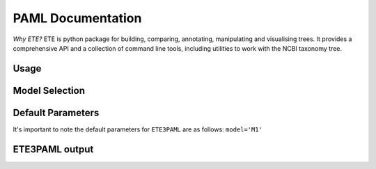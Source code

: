 PAML Documentation
==================

*Why ETE?* ETE is python package for building, comparing, annotating,
manipulating and visualising trees. It provides a comprehensive API and
a collection of command line tools, including utilities to work with the
NCBI taxonomy tree.

Usage
-----

Model Selection
---------------

Default Parameters
------------------

It's important to note the default parameters for ``ETE3PAML`` are as
follows: ``model='M1'``

ETE3PAML output
---------------
